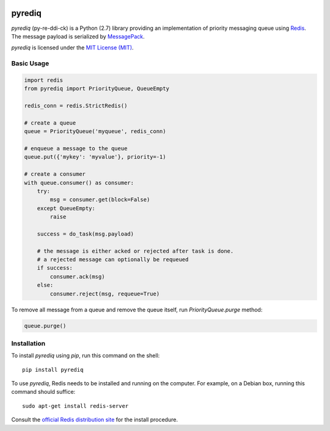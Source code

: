 .. image:: https://circleci.com/gh/okomestudio/pyrediq/tree/development.svg?style=shield
   :target: https://circleci.com/gh/okomestudio/pyrediq/tree/development

.. image:: https://coveralls.io/repos/github/okomestudio/pyrediq/badge.svg?branch=development
   :target: https://coveralls.io/github/okomestudio/pyrediq?branch=development

             

pyrediq
=======

`pyrediq` (py-re-ddi-ck) is a Python (2.7) library providing an
implementation of priority messaging queue using `Redis`_. The message
payload is serialized by `MessagePack`_.

`pyrediq` is licensed under the `MIT License (MIT)`_.

.. _MessagePack: http://msgpack.org/
.. _Redis: http://redis.io/
.. _MIT License (MIT): https://raw.githubusercontent.com/okomestudio/pyrediq/development/LICENSE.txt


Basic Usage
-----------

.. code-block:: python

   import redis
   from pyrediq import PriorityQueue, QueueEmpty

   redis_conn = redis.StrictRedis()

   # create a queue
   queue = PriorityQueue('myqueue', redis_conn)

   # enqueue a message to the queue
   queue.put({'mykey': 'myvalue'}, priority=-1)

   # create a consumer
   with queue.consumer() as consumer:
       try:
           msg = consumer.get(block=False)
       except QueueEmpty:
           raise

       success = do_task(msg.payload)

       # the message is either acked or rejected after task is done.
       # a rejected message can optionally be requeued
       if success:
           consumer.ack(msg)
       else:
           consumer.reject(msg, requeue=True)

To remove all message from a queue and remove the queue itself, run
`PriorityQueue.purge` method:

.. code-block:: python

   queue.purge()


Installation
------------            

To install `pyrediq` using `pip`, run this command on the shell::

  pip install pyrediq

To use `pyrediq`, Redis needs to be installed and running on the
computer. For example, on a Debian box, running this command should
suffice::
  
  sudo apt-get install redis-server

Consult the `official Redis distribution site`_ for the install
procedure.

.. _official Redis distribution site: http://redis.io/
